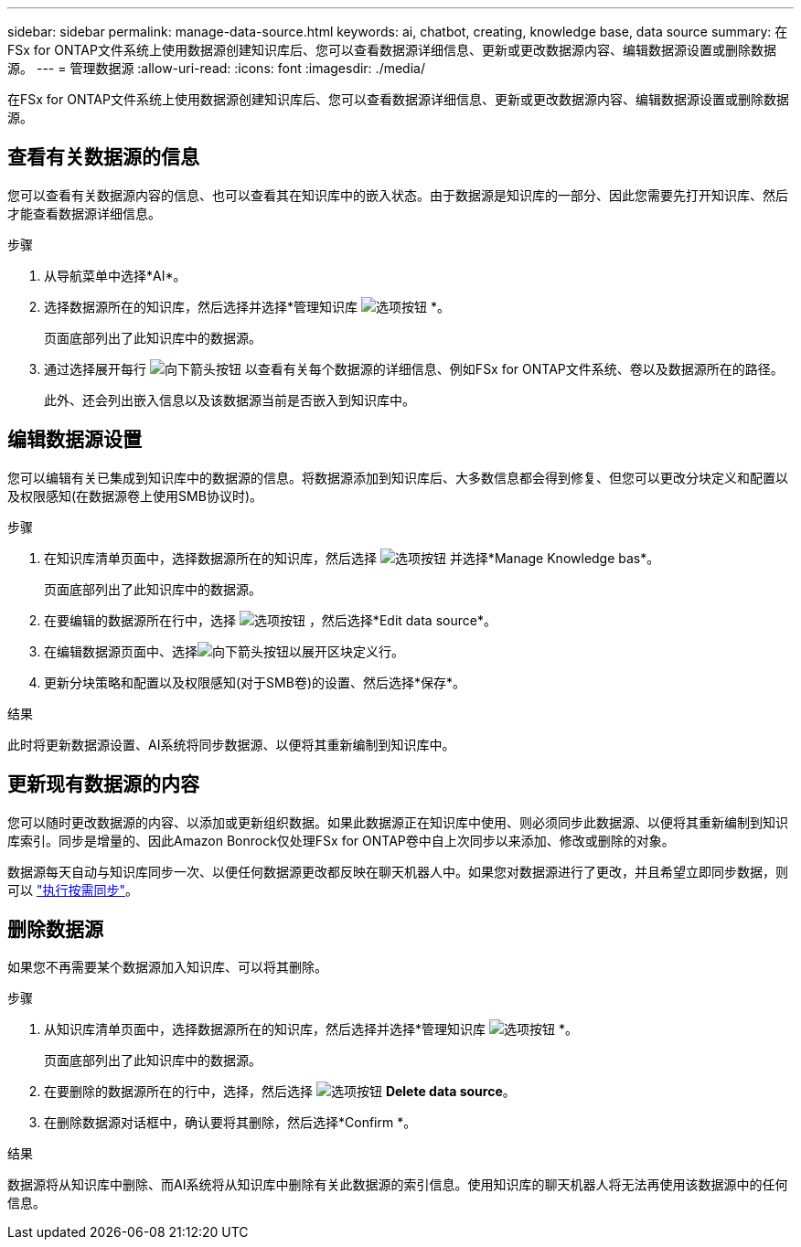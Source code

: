 ---
sidebar: sidebar 
permalink: manage-data-source.html 
keywords: ai, chatbot, creating, knowledge base, data source 
summary: 在FSx for ONTAP文件系统上使用数据源创建知识库后、您可以查看数据源详细信息、更新或更改数据源内容、编辑数据源设置或删除数据源。 
---
= 管理数据源
:allow-uri-read: 
:icons: font
:imagesdir: ./media/


[role="lead"]
在FSx for ONTAP文件系统上使用数据源创建知识库后、您可以查看数据源详细信息、更新或更改数据源内容、编辑数据源设置或删除数据源。



== 查看有关数据源的信息

您可以查看有关数据源内容的信息、也可以查看其在知识库中的嵌入状态。由于数据源是知识库的一部分、因此您需要先打开知识库、然后才能查看数据源详细信息。

.步骤
. 从导航菜单中选择*AI*。
. 选择数据源所在的知识库，然后选择并选择*管理知识库 image:icon-action.png["选项按钮"] *。
+
页面底部列出了此知识库中的数据源。

. 通过选择展开每行 image:button-down-caret.png["向下箭头按钮"] 以查看有关每个数据源的详细信息、例如FSx for ONTAP文件系统、卷以及数据源所在的路径。
+
此外、还会列出嵌入信息以及该数据源当前是否嵌入到知识库中。





== 编辑数据源设置

您可以编辑有关已集成到知识库中的数据源的信息。将数据源添加到知识库后、大多数信息都会得到修复、但您可以更改分块定义和配置以及权限感知(在数据源卷上使用SMB协议时)。

.步骤
. 在知识库清单页面中，选择数据源所在的知识库，然后选择 image:icon-action.png["选项按钮"] 并选择*Manage Knowledge bas*。
+
页面底部列出了此知识库中的数据源。

. 在要编辑的数据源所在行中，选择 image:icon-action.png["选项按钮"] ，然后选择*Edit data source*。
. 在编辑数据源页面中、选择image:button-down-caret.png["向下箭头按钮"]以展开区块定义行。
. 更新分块策略和配置以及权限感知(对于SMB卷)的设置、然后选择*保存*。


.结果
此时将更新数据源设置、AI系统将同步数据源、以便将其重新编制到知识库中。



== 更新现有数据源的内容

您可以随时更改数据源的内容、以添加或更新组织数据。如果此数据源正在知识库中使用、则必须同步此数据源、以便将其重新编制到知识库索引。同步是增量的、因此Amazon Bonrock仅处理FSx for ONTAP卷中自上次同步以来添加、修改或删除的对象。

数据源每天自动与知识库同步一次、以便任何数据源更改都反映在聊天机器人中。如果您对数据源进行了更改，并且希望立即同步数据，则可以 link:manage-knowledgebase.html#synchronize-your-data-sources-with-the-knowledge-base["执行按需同步"]。



== 删除数据源

如果您不再需要某个数据源加入知识库、可以将其删除。

.步骤
. 从知识库清单页面中，选择数据源所在的知识库，然后选择并选择*管理知识库 image:icon-action.png["选项按钮"] *。
+
页面底部列出了此知识库中的数据源。

. 在要删除的数据源所在的行中，选择，然后选择 image:icon-action.png["选项按钮"] *Delete data source*。
. 在删除数据源对话框中，确认要将其删除，然后选择*Confirm *。


.结果
数据源将从知识库中删除、而AI系统将从知识库中删除有关此数据源的索引信息。使用知识库的聊天机器人将无法再使用该数据源中的任何信息。

